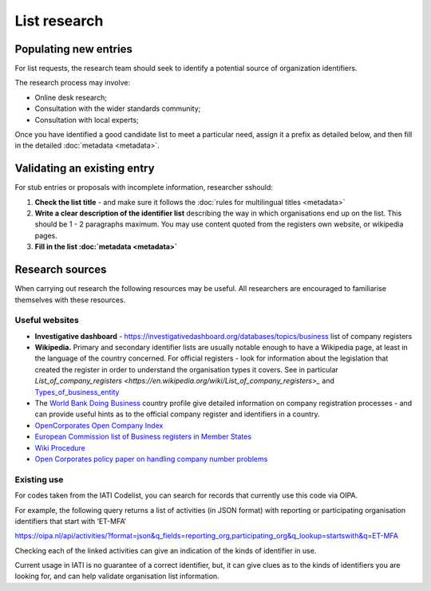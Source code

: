 List research
=============

Populating new entries
----------------------

For list requests, the research team should seek to identify a potential source of organization identifiers.

The research process may involve:

* Online desk research;
* Consultation with the wider standards community;
* Consultation with local experts;

Once you have identified a good candidate list to meet a particular need, assign it a prefix as detailed below, and then fill in the detailed :doc:`metadata <metadata>`.

Validating an existing entry
----------------------------

For stub entries or proposals with incomplete information, researcher sshould: 

1. **Check the list title** - and make sure it follows the :doc:`rules for multilingual titles <metadata>`

2. **Write a clear description of the identifier list** describing the way in which organisations end up on the list. This should be 1 - 2 paragraphs maximum. You may use content quoted from the registers own website, or wikipedia pages.

3. **Fill in the list :doc:`metadata <metadata>`**

Research sources
----------------

When carrying out research the following resources may be useful. All researchers are encouraged to familiarise themselves with these resources.

Useful websites
~~~~~~~~~~~~~~~

* **Investigative dashboard** - https://investigativedashboard.org/databases/topics/business list of company registers

* **Wikipedia.** Primary and secondary identifier lists are usually notable enough to have a Wikipedia page, at least in the language of the country concerned. For official registers - look for information about the legislation that created the register in order to understand the organisation types it covers. See in particular `List_of_company_registers <https://en.wikipedia.org/wiki/List_of_company_registers>_` and `Types_of_business_entity <https://en.wikipedia.org/wiki/Types_of_business_entity>`_

* The `World Bank Doing Business <http://www.doingbusiness.org/>`_ country profile give detailed information on company registration processes - and can provide useful hints as to the official company register and identifiers in a country.

* `OpenCorporates Open Company Index <http://registries.opencorporates.com/>`_

* `European Commission list of Business registers in Member States <https://e-justice.europa.eu/content_business_registers_in_member_states-106-en.do>`_

* `Wiki Procedure <https://www.wikiprocedure.com>`_

* `Open Corporates policy paper on handling company number problems <https://docs.google.com/document/d/1cQ626bFP-66LtXX4oJ_nEoyDjBtGtJ8RITbdK6W6nOk/edit>`_


Existing use
~~~~~~~~~~~~

For codes taken from the IATI Codelist, you can search for records that currently use this code via OIPA.

For example, the following query returns a list of activities (in JSON format) with reporting or participating organisation identifiers that start with ‘ET-MFA’

https://oipa.nl/api/activities/?format=json&q_fields=reporting_org,participating_org&q_lookup=startswith&q=ET-MFA

Checking each of the linked activities can give an indication of the kinds of identifier in use.

Current usage in IATI is no guarantee of a correct identifier, but, it can give clues as to the kinds of identifiers you are looking for, and can help validate organisation list information.
